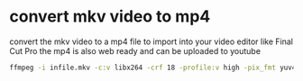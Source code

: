 #+STARTUP: content
#+OPTIONS: num:nil

* convert mkv video to mp4

convert the mkv video to a mp4 file to import into your video editor like Final Cut Pro
the mp4 is also web ready and can be uploaded to youtube

#+BEGIN_SRC sh
ffmpeg -i infile.mkv -c:v libx264 -crf 18 -profile:v high -pix_fmt yuv420p -movflags +faststart -f mp4 outfile.mp4
#+END_SRC

